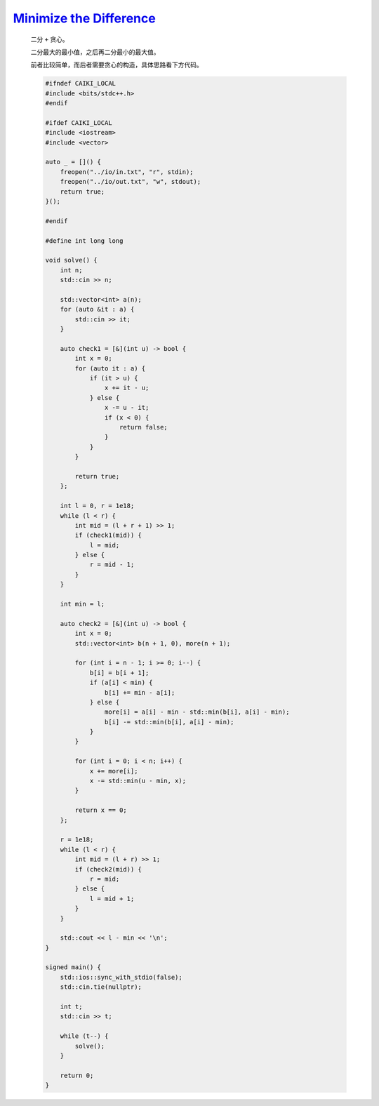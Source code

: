 `Minimize the Difference <https://codeforces.com/contest/2013/problem/D>`_
================================================================================

    二分 ``+`` 贪心。

    二分最大的最小值，之后再二分最小的最大值。

    前者比较简单，而后者需要贪心的构造，具体思路看下方代码。

    .. code-block:: CPP

        #ifndef CAIKI_LOCAL
        #include <bits/stdc++.h>
        #endif

        #ifdef CAIKI_LOCAL
        #include <iostream>
        #include <vector>

        auto _ = []() {
            freopen("../io/in.txt", "r", stdin);
            freopen("../io/out.txt", "w", stdout);
            return true;
        }();

        #endif

        #define int long long

        void solve() {
            int n;
            std::cin >> n;

            std::vector<int> a(n);
            for (auto &it : a) {
                std::cin >> it;
            }

            auto check1 = [&](int u) -> bool {
                int x = 0;
                for (auto it : a) {
                    if (it > u) {
                        x += it - u;
                    } else {
                        x -= u - it;
                        if (x < 0) {
                            return false;
                        }
                    }
                }

                return true;
            };

            int l = 0, r = 1e18;
            while (l < r) {
                int mid = (l + r + 1) >> 1;
                if (check1(mid)) {
                    l = mid;
                } else {
                    r = mid - 1;
                }
            }

            int min = l;

            auto check2 = [&](int u) -> bool {
                int x = 0;
                std::vector<int> b(n + 1, 0), more(n + 1);

                for (int i = n - 1; i >= 0; i--) {
                    b[i] = b[i + 1];
                    if (a[i] < min) {
                        b[i] += min - a[i];
                    } else {
                        more[i] = a[i] - min - std::min(b[i], a[i] - min);
                        b[i] -= std::min(b[i], a[i] - min);
                    }
                }

                for (int i = 0; i < n; i++) {
                    x += more[i];
                    x -= std::min(u - min, x);
                }

                return x == 0;
            };

            r = 1e18;
            while (l < r) {
                int mid = (l + r) >> 1;
                if (check2(mid)) {
                    r = mid;
                } else {
                    l = mid + 1;
                }
            }

            std::cout << l - min << '\n';
        }

        signed main() {
            std::ios::sync_with_stdio(false);
            std::cin.tie(nullptr);

            int t;
            std::cin >> t;

            while (t--) {
                solve();
            }

            return 0;
        }        